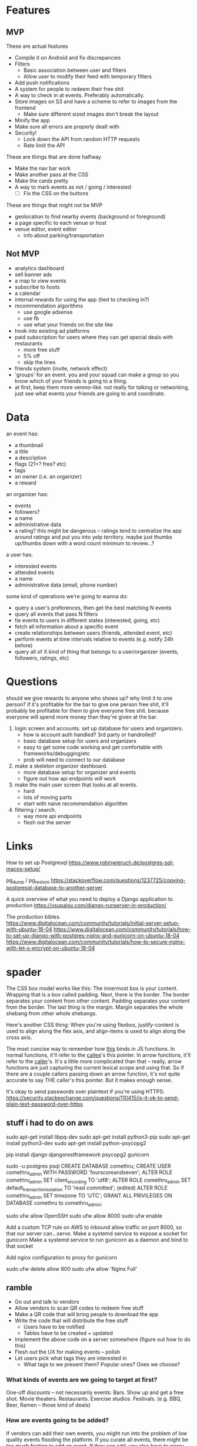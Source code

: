 * Features
** MVP
These are actual features
- Compile it on Android and fix discrepancies
- Filters
  - Basic association between user and filters
  - Allow user to modify their feed with temporary filters
- Add push notifications
- A system for people to redeem their free shit
- A way to check in at events. Preferably automatically.
- Store images on S3 and have a scheme to refer to images from the frontend
  - Make sure different sized images don't break the layout
- Minify the app
- Make sure all errors are properly dealt with
- Security!
  - Lock down the API from random HTTP requests
  - Rate limit the API

These are things that are done halfway
- Make the nav bar work
- Make another pass at the CSS
- Make the cards pretty
- A way to mark events as not / going / interested
  - [ ] Fix the CSS on the buttons

These are things that might not be MVP
- geolocation to find nearby events (background or foreground)
- a page specific to each venue or host
- venue editor, event editor
  - info about parking/transportation

** Not MVP
- analytics dashboard
- sell banner ads
- a map to view events
- subscribe to hosts
- a calendar
- internal rewards for using the app (tied to checking in?)
- recommendation algorithms
  - use google adsense
  - use fb
  - use what your friends on the site like
- hook into existing ad platforms
- paid subscription for users where they can get special deals with restaurants
  - more free stuff
  - 5% off
  - skip the lines

- friends system (invite, network effect)
- 'groups' for an event. you and your squad can make a group so you know which
  of your friends is going to a thing.
- at first, keep them more venmo-like. not really for talking or networking,
  just see what events your friends are going to and coordinate.

* Data
an event has:
- a thumbnail
- a title
- a description
- flags (21+? free? etc)
- tags
- an owner (i.e. an organizer)
- a reward

an organizer has:
- events
- followers?
- a name
- administrative data
- a rating? this might be dangerous -- ratings tend to centralize the app around
  ratings and put you into yelp territory. maybe just thumbs up/thumbs down with
  a word count minimum to review...?

a user has:
- interested events
- attended events
- a name
- administrative data (email, phone number)

some kind of operations we're going to wanna do:
- query a user's preferences, then get the best matching N events
- query all events that pass N filters
- tie events to users in different states (interested, going, etc)
- fetch all information about a specific event
- create relationships between users (friends, attended event, etc)
- perform events at time intervals relative to events (e.g. notify 24h before)
- query all of X kind of thing that belongs to a user/organizer (events,
  followers, ratings, etc)
* Questions
should we give rewards to anyone who shows up? why limit it to one person? if
it's profitable for the bar to give one person free shit, it'll probably be
profitable for them to give everyone free shit. because everyone will spend more
money than they're given at the bar.

1. login screen and accounts. set up database for users and organizers.
   - how is account auth handled? 3rd party or handrolled?
   - basic database setup for users and organizers
   - easy to get some code working and get comfortable with
     frameworks/debugging/etc
   - prob will need to connect to our database
2. make a skeleton organizer dashboard.
   - more database setup for organizer and events
   - figure out how api endpoints will work
3. make the main user screen that looks at all events.
   - hard
   - lots of moving parts
   - start with naive recommendation algorithm
4. filtering / search.
   - way more api endpoints
   - flesh out the server
* Links
How to set up Postgresql
https://www.robinwieruch.de/postgres-sql-macos-setup/

pg_dump / pg_restore
https://stackoverflow.com/questions/1237725/copying-postgresql-database-to-another-server

A quick overview of what you need to deploy a Django application to production
https://vsupalov.com/django-runserver-in-production/


The production bibles.
https://www.digitalocean.com/community/tutorials/initial-server-setup-with-ubuntu-18-04
https://www.digitalocean.com/community/tutorials/how-to-set-up-django-with-postgres-nginx-and-gunicorn-on-ubuntu-18-04
https://www.digitalocean.com/community/tutorials/how-to-secure-nginx-with-let-s-encrypt-on-ubuntu-18-04

* spader
The CSS box model works like this: The innermost box is your content. Wrapping
that is a box called padding. Next, there is the border. The border separates
your content from other content. Padding separates your content from the
border. The last thing is the margin. Margin separates the whole shebang from
other whole shebangs. 

Here's another CSS thing: When you're using flexbox, justify-content is used to
align along the flex axis, and align-items is used to align along the cross
axis. 

The most concise way to remember how _this_ binds in JS functions. In normal
functions, it'll refer to the _callee_'s this pointer. In arrow functions, it'll
refer to the _caller_'s. It's a little more complicated than that -- really,
arrow functions are just capturing the current lexical scope and using that. So
if there are a couple callers passing down an arrow function, it's not quite
accurate to say THE caller's this pointer. But it makes enough sense. 

It's okay to send passwords over plaintext if you're using HTTPS:
https://security.stackexchange.com/questions/110415/is-it-ok-to-send-plain-text-password-over-https
** stuff i had to do on aws
sudo apt-get install libpq-dev
sudo apt-get install python3-pip
sudo apt-get install python3-dev
sudo apt-get install python-psycopg2

pip install django djangorestframework psycopg2 gunicorn

sudo -u postgres psql
CREATE DATABASE comethru;
CREATE USER comethru_admin WITH PASSWORD 'fourscoreandseven';
ALTER ROLE comethru_admin SET client_encoding TO 'utf8';
ALTER ROLE comethru_admin SET default_transaction_isolation TO 'read committed'; (edited) 
ALTER ROLE comethru_admin SET timezone TO 'UTC';
GRANT ALL PRIVILEGES ON DATABASE comethru to comethru_admin;

sudo ufw allow OpenSSH
sudo ufw allow 8000
sudo ufw enable

Add a custom TCP rule on AWS to inbound allow traffic on port 8000, so that our
server can...serve.
Make a systemd service to expose a socket for gunicorn
Make a systemd service to run gunicorn as a daemon and bind to that socket

Add nginx configuration to proxy for gunicorn

sudo ufw delete allow 800
sudo ufw allow 'Nginx Full'
** ramble
- Go out and talk to vendors
- Allow vendors to scan QR codes to redeem free stuff
- Make a QR code that will bring people to download the app
- Write the code that will distribute the free stuff
  - Users have to be notified
  - Tables have to be created + updated
- Implement the above code on a server somewhere (figure out how to do this)
- Flesh out the UX for making events -- polish
- Let users pick what tags they are interested in
  - What tags to we present them? Popular ones? Ones we choose?

*** What kinds of events are we going to target at first?
One-off discounts -- not necessarily events:
Bars. Show up and get a free shot.
Movie theaters. 
Restaurants. 
Exercise studios. 
Festivals. (e.g. BBQ, Beer, Ramen -- those kind of deals)

*** How are events going to be added?
If vendors can add their own events, you might run into the problem of low
quality events flooding the platform. If you curate all events, there might be
too much friction to add an event. If they can add, you also have to worry about
the game theory of it. What's to stop a bar from adding ten events that are very
similar to make them more likely to show up? There needs to be some kind of
manual intervention. Totally manual is too hard. Just lay some loose guidelines
and fix it when people abuse it.

*** How are we going to get people to download our app?
Post flyers with QR codes. 
Give them something free for signing up. 
Focus on affluent but not rich areas. Around GT, Atlantic Station, Buckhead,
Decatur. 
Internet ads. 
Give them free stuff for referring other people. Make it dead simple to do. Give
them a punch card. Let them choose from a set after they fill it. Give them
something free after someone they refer checks in somewhere. 
Give them free stuff for checking in places themself. 

*** What's our algorithm for distributing free shit?
When there are very few users and very few events, it doesn't really matter. A
good, easy idea to future-proof this is to have the user select a few things
they're interested in when they sign up, and only send them events from those
categories. 

*** How do people redeem their free shit?
When you get something, you get a QR code to redeem it. Vendors have a screen on
their app where they can scan the QR codes. Once it's scanned, it won't scan
anymore. This even works in bars or other busy places -- if you order a shot,
you'd have to pay anyway. Instead of cashing you out, the bartender just has to
whip out their phone and scan a QR code. 

*** How do people use the app when they're looking for something to do?
If the app is just free shit, there's no reason to _use_ the app. If we also
have events on the app that people can check out, it might be unclear what the
app is for. 

Make it more likely for people to get stuff if they mark themselves as
interested. 
